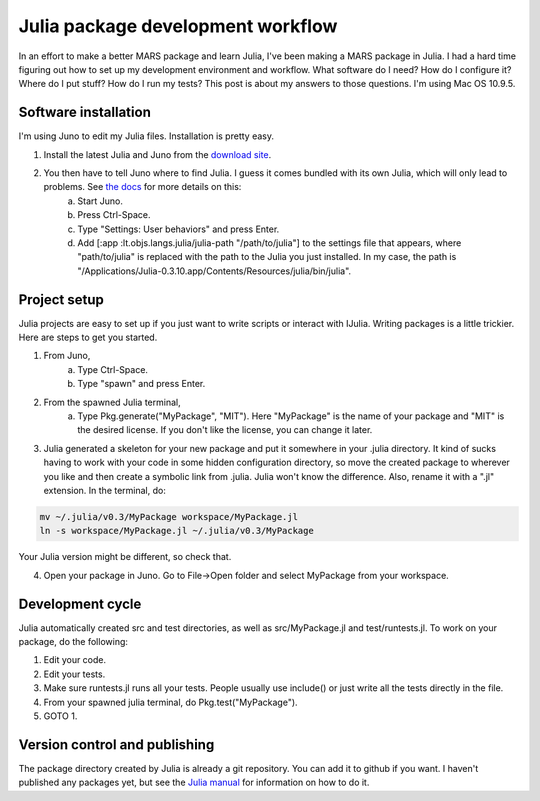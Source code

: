 Julia package development workflow
==================================



.. author:: default
.. categories:: none
.. tags:: julia
.. comments::

In an effort to make a better MARS package and learn Julia, I've been making a MARS package in Julia.  I had a hard time figuring out how to set up my development environment and workflow.  What software do I need?  How do I configure it?  Where do I put stuff?  How do I run my tests?  This post is about my answers to those questions.  I'm using Mac OS 10.9.5.

Software installation
---------------------

I'm using Juno to edit my Julia files.  Installation is pretty easy.  

1. Install the latest Julia and Juno from the `download site`_.  
2. You then have to tell Juno where to find Julia.  I guess it comes bundled with its own Julia, which will only lead to problems.  See `the docs`_ for more details on this:
	a. Start Juno.
	b. Press Ctrl-Space.
	c. Type "Settings: User behaviors" and press Enter.
	d. Add [:app :lt.objs.langs.julia/julia-path "/path/to/julia"] to the settings file that appears, where "path/to/julia" is replaced with the path to the Julia you just installed.  In my case, the path is "/Applications/Julia-0.3.10.app/Contents/Resources/julia/bin/julia".


Project setup
-------------

Julia projects are easy to set up if you just want to write scripts or interact with IJulia.  Writing packages is a little trickier.  Here are steps to get you started.

1. From Juno, 
	a. Type Ctrl-Space.
	b. Type "spawn" and press Enter.
2. From the spawned Julia terminal,
	a. Type Pkg.generate("MyPackage", "MIT").  Here "MyPackage" is the name of your package and "MIT" is the desired license.  If you don't like the license, you can change it later.
3. Julia generated a skeleton for your new package and put it somewhere in your .julia directory.  It kind of sucks having to work with your code in some hidden configuration directory, so move the created package to wherever you like and then create a symbolic link from .julia.  Julia won't know the difference.  Also, rename it with a ".jl" extension.  In the terminal, do:

.. code:: bash

	mv ~/.julia/v0.3/MyPackage workspace/MyPackage.jl
	ln -s workspace/MyPackage.jl ~/.julia/v0.3/MyPackage

Your Julia version might be different, so check that.

4. Open your package in Juno.  Go to File->Open folder and select MyPackage from your workspace.


Development cycle
-----------------

Julia automatically created src and test directories, as well as src/MyPackage.jl and test/runtests.jl.  To work on your package, do the following:

1. Edit your code.
2. Edit your tests.
3. Make sure runtests.jl runs all your tests.  People usually use include() or just write all the tests directly in the file.
4. From your spawned julia terminal, do Pkg.test("MyPackage").
5. GOTO 1.


Version control and publishing
------------------------------

The package directory created by Julia is already a git repository.  You can add it to github if you want.  I haven't published any packages yet, but see the `Julia manual`_ for information on how to do it.





.. _download site: http://julialang.org/downloads/
.. _the docs: http://junolab.org/docs/install-manual.html
.. _Julia manual: http://julia.readthedocs.org/en/latest/manual/packages/


